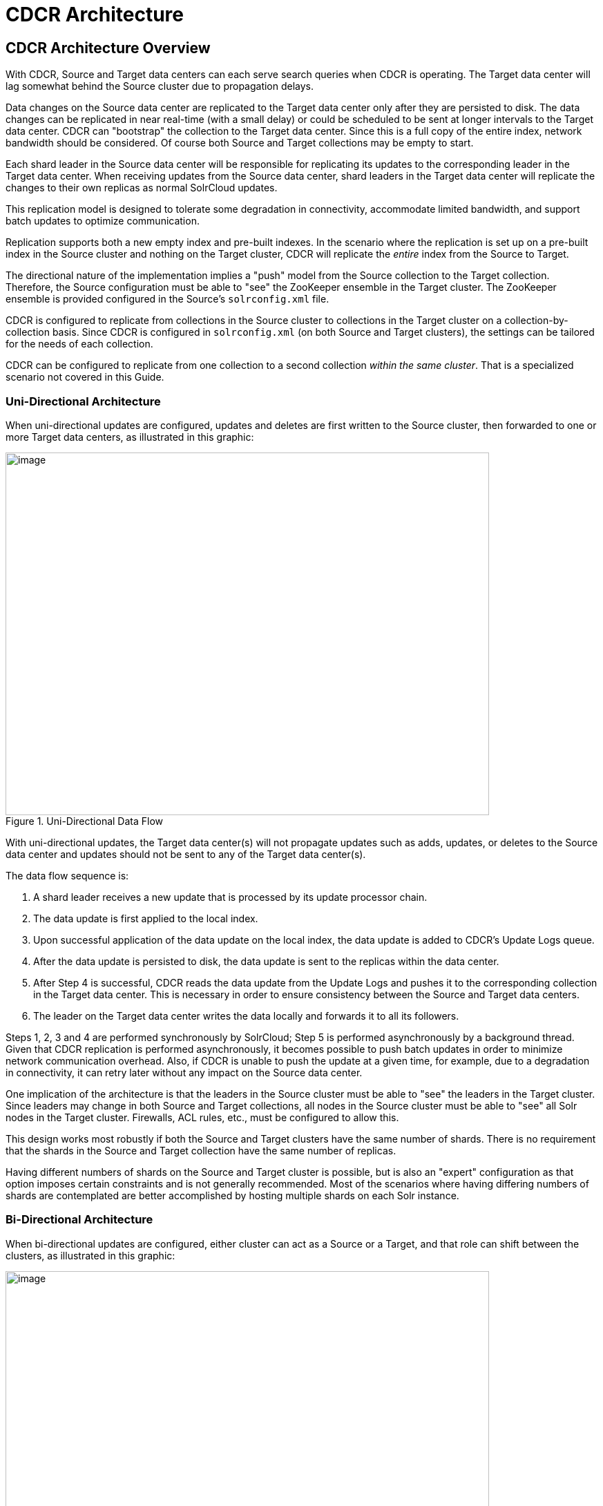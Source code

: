 = CDCR Architecture
// Licensed to the Apache Software Foundation (ASF) under one
// or more contributor license agreements.  See the NOTICE file
// distributed with this work for additional information
// regarding copyright ownership.  The ASF licenses this file
// to you under the Apache License, Version 2.0 (the
// "License"); you may not use this file except in compliance
// with the License.  You may obtain a copy of the License at
//
//   http://www.apache.org/licenses/LICENSE-2.0
//
// Unless required by applicable law or agreed to in writing,
// software distributed under the License is distributed on an
// "AS IS" BASIS, WITHOUT WARRANTIES OR CONDITIONS OF ANY
// KIND, either express or implied.  See the License for the
// specific language governing permissions and limitations
// under the License.

== CDCR Architecture Overview

With CDCR, Source and Target data centers can each serve search queries when CDCR is operating. The Target data center will lag somewhat behind the Source cluster due to propagation delays.

Data changes on the Source data center are replicated to the Target data center only after they are persisted to disk. The data changes can be replicated in near real-time (with a small delay) or could be scheduled to be sent at longer intervals to the Target data center. CDCR can "bootstrap" the collection to the Target data center. Since this is a full copy of the entire index, network bandwidth should be considered. Of course both Source and Target collections may be empty to start.

Each shard leader in the Source data center will be responsible for replicating its updates to the corresponding leader in the Target data center. When receiving updates from the Source data center, shard leaders in the Target data center will replicate the changes to their own replicas as normal SolrCloud updates.

This replication model is designed to tolerate some degradation in connectivity, accommodate limited bandwidth, and support batch updates to optimize communication.

Replication supports both a new empty index and pre-built indexes. In the scenario where the replication is set up on a pre-built index in the Source cluster and nothing on the Target cluster, CDCR will replicate the _entire_ index from the Source to Target.

The directional nature of the implementation implies a "push" model from the Source collection to the Target collection. Therefore, the Source configuration must be able to "see" the ZooKeeper ensemble in the Target cluster. The ZooKeeper ensemble is provided configured in the Source's `solrconfig.xml` file.

CDCR is configured to replicate from collections in the Source cluster to collections in the Target cluster on a collection-by-collection basis. Since CDCR is configured in `solrconfig.xml` (on both Source and Target clusters), the settings can be tailored for the needs of each collection.

CDCR can be configured to replicate from one collection to a second collection _within the same cluster_. That is a specialized scenario not covered in this Guide.

=== Uni-Directional Architecture

When uni-directional updates are configured, updates and deletes are first written to the Source cluster, then forwarded to one or more Target data centers, as illustrated in this graphic:

.Uni-Directional Data Flow
image::images/cross-data-center-replication-cdcr-/CDCR_arch.png[image,width=700,height=525]

With uni-directional updates, the Target data center(s) will not propagate updates such as adds, updates, or deletes to the Source data center and updates should not be sent to any of the Target data center(s).

The data flow sequence is:

. A shard leader receives a new update that is processed by its update processor chain.
. The data update is first applied to the local index.
. Upon successful application of the data update on the local index, the data update is added to CDCR's Update Logs queue.
. After the data update is persisted to disk, the data update is sent to the replicas within the data center.
. After Step 4 is successful, CDCR reads the data update from the Update Logs and pushes it to the corresponding collection in the Target data center. This is necessary in order to ensure consistency between the Source and Target data centers.
. The leader on the Target data center writes the data locally and forwards it to all its followers.

Steps 1, 2, 3 and 4 are performed synchronously by SolrCloud; Step 5 is performed asynchronously by a background thread. Given that CDCR replication is performed asynchronously, it becomes possible to push batch updates in order to minimize network communication overhead. Also, if CDCR is unable to push the update at a given time, for example, due to a degradation in connectivity, it can retry later without any impact on the Source data center.

One implication of the architecture is that the leaders in the Source cluster must be able to "see" the leaders in the Target cluster. Since leaders may change in both Source and Target collections, all nodes in the Source cluster must be able to "see" all Solr nodes in the Target cluster. Firewalls, ACL rules, etc., must be configured to allow this.

This design works most robustly if both the Source and Target clusters have the same number of shards. There is no requirement that the shards in the Source and Target collection have the same number of replicas.

Having different numbers of shards on the Source and Target cluster is possible, but is also an "expert" configuration as that option imposes certain constraints and is not generally recommended. Most of the scenarios where having differing numbers of shards are contemplated are better accomplished by hosting multiple shards on each Solr instance.

=== Bi-Directional Architecture

When bi-directional updates are configured, either cluster can act as a Source or a Target, and that role can shift between the clusters, as illustrated in this graphic:

.Bi-Directional Data Flow
image::images/cross-data-center-replication-cdcr-/CDCR_bidir.png[image,width=700,height=525]

With bi-directional updates, indexing and querying must be done on a single cluster at a time to maintain consistency. The second cluster is used when the first cluster is down. Simplifying, one cluster can act as Source and other as Target but both roles, Source and Target, cannot be assigned to any single cluster at the same time. Failover is handled smoothly without any configuration changes. Updates sent from Source data center to Target is not propagated back to Source when bi-directional updates are configured.

The data flow sequence is similar from Step 1 to 6 above, with an additional step:

[start=7]
. When bi-directional updates are configured, the updates received from Source are flagged on Target and not forwarded further.

All the behavior(s) and constraint(s) explained in uni-directional data flow are applicable to the respective Source and Target clusters in this scenario.

== Major Components of CDCR

What follows is a discussion of the key features and components in CDCR’s architecture:

=== CDCR Configuration

In order to configure CDCR, the Source data center requires the host address of the ZooKeeper cluster associated with the Target data center. The ZooKeeper host address is the only information needed by CDCR to instantiate the communication with the Target Solr cluster. The CDCR configuration section of `solrconfig.xml` file on the Source cluster will therefore contain a list of ZooKeeper hosts. The CDCR configuration section of `solrconfig.xml` might also contain secondary/optional configuration, such as the number of CDC Replicator threads, batch updates related settings, etc.

=== CDCR Initialization

CDCR supports incremental updates to either new or existing collections. CDCR may not be able to keep up with very high volume updates, especially if there are significant communications latencies due to a slow "pipe" between the data centers. Some scenarios:

* There is an initial bulk load of a corpus followed by lower volume incremental updates. In this case, one can do the initial bulk load and then enable CDCR. See the section <<cdcr-config.adoc#initial-startup>> for more information.
* The index is being built up from scratch, without a significant initial bulk load. CDCR can be set up on empty collections and keep them synchronized from the start.
* The index is always being updated at a volume too high for CDCR to keep up. This is especially possible in situations where the connection between the Source and Target data centers is poor. This scenario is unsuitable for CDCR in its current form.

=== Inter-Data Center Communication

The CDCR REST API is the primary form of end-user communication for admin commands.

A SolrJ client is used internally for CDCR operations. The SolrJ client gets its configuration information from the `solrconfig.xml` file. Users of CDCR will not interact directly with the internal SolrJ implementation and will interact with CDCR exclusively through the REST API.

=== Updates Tracking & Pushing

CDCR replicates data updates from the Source to the Target data center by leveraging Update Logs. These logs will replace SolrCloud's transaction log.

A background thread regularly checks the Update Logs for new entries, and then forwards them to the Target data center. The thread therefore needs to keep a checkpoint in the form of a pointer to the last update successfully processed in the Update Logs. Upon acknowledgement from the Target data center that updates have been successfully processed, the Update Logs pointer is updated to reflect the current checkpoint.

This pointer must be synchronized across all the replicas. In the case where the leader goes down and a new leader is elected, the new leader will be able to resume replication from the last update by using this synchronized pointer. The strategy to synchronize such a pointer across replicas will be explained next.

If for some reason, the Target data center is offline or fails to process the updates, the thread will periodically try to contact the Target data center and push the updates while buffering updates on the Source cluster. One implication of this is that the Source Update Logs directory should be periodically monitored as the updates will continue to accumulate and will not be purged until the connection to the Target data center is restored.

=== Synchronization of Update Checkpoints

A reliable synchronization of the update checkpoints between the shard leader and shard replicas is critical to avoid introducing inconsistency between the Source and Target data centers. Another important requirement is that the synchronization must be performed with minimal network traffic to maximize scalability.

In order to achieve this, the strategy is to:

* Uniquely identify each update operation. This unique identifier will serve as pointer.
* Rely on two storages: an ephemeral storage on the Source shard leader, and a persistent storage on the Target cluster.

The shard leader in the Source cluster will be in charge of generating a unique identifier for each update operation, and will keep a copy of the identifier of the last processed updates in memory. The identifier will be sent to the Target cluster as part of the update request. On the Target data center side, the shard leader will receive the update request, store it along with the unique identifier in the Update Logs, and replicate it to the other shards.

SolrCloud already provides a unique identifier for each update operation, i.e., a “version” number. This version number is generated using a time-based lmport clock which is incremented for each update operation sent. This provides a “happened-before” ordering of the update operations that will be leveraged in (1) the initialization of the update checkpoint on the Source cluster, and in (2) the maintenance strategy of the Update Logs.

The persistent storage on the Target cluster is used only during the election of a new shard leader on the Source cluster. If a shard leader goes down on the Source cluster and a new leader is elected, the new leader will contact the Target cluster to retrieve the last update checkpoint and instantiate its ephemeral pointer. On such a request, the Target cluster will retrieve the latest identifier received across all the shards, and send it back to the Source cluster. To retrieve the latest identifier, every shard leader will look up the identifier of the first entry in its Update Logs and send it back to a coordinator. The coordinator will have to select the highest among them.

This strategy does not require any additional network traffic and ensures reliable pointer synchronization. Consistency is principally achieved by leveraging SolrCloud. The update workflow of SolrCloud ensures that every update is applied to the leader and also to any of the replicas. If the leader goes down, a new leader is elected. During the leader election, a synchronization is performed between the new leader and the other replicas. This ensures that the new leader has a consistent Update Logs with the previous leader. Having a consistent Update Logs means that:

* On the Source cluster, the update checkpoint can be reused by the new leader.
* On the Target cluster, the update checkpoint will be consistent between the previous and new leader. This ensures the correctness of the update checkpoint sent by a newly elected leader from the Target cluster.

=== Maintenance of Update Logs

The CDCR replication logic requires modification to the maintenance logic of Update Logs on the Source data center. Initially, the Update Logs acts as a fixed size queue, limited to 100 update entries by default. In CDCR, the Update Logs must act as a queue of variable size as they need to keep track of all the updates up through the last processed update by the Target data center. Entries in the Update Logs are removed only when all pointers (one pointer per Target data center) are after them.

If the communication with one of the Target data center is slow, the Update Logs on the Source data center can grow to a substantial size. In such a scenario, it is necessary for the Update Logs to be able to efficiently find a given update operation given its identifier. Given that its identifier is an incremental number, it is possible to implement an efficient search strategy. Each transaction log file contains as part of its filename the version number of the first element. This is used to quickly traverse all the transaction log files and find the transaction log file containing one specific version number.

=== Monitoring Operations

CDCR provides the following monitoring capabilities over the replication operations:

* Monitoring of the outgoing and incoming replications, with information such as the Source and Target nodes, their status, etc.
* Statistics about the replication, with information such as operations (add/delete) per second, number of documents in the queue, etc.

Information about the lifecycle and statistics will be provided on a per-shard basis by the CDC Replicator thread. The CDCR API can then aggregate this information an a collection level.

=== CDC Replicator

The CDC Replicator is a background thread that is responsible for replicating updates from a Source data center to one or more Target data centers. It is responsible for providing monitoring information on a per-shard basis. As there can be a large number of collections and shards in a cluster, we will use a fixed-size pool of CDC Replicator threads that will be shared across shards.

=== CDCR Limitations

The current design of CDCR has some limitations. CDCR will continue to evolve over time and many of these limitations will be addressed. Among them are:

* CDCR is unlikely to be satisfactory for bulk-load situations where the update rate is high, especially if the bandwidth between the Source and Target clusters is restricted. In this scenario, the initial bulk load should be performed, the Source and Target data centers synchronized and CDCR be utilized for incremental updates.
* CDCR works most robustly with the same number of shards in the Source and Target collection. The shards in the two collections may have different numbers of replicas.
* Running CDCR with the indexes on HDFS is not currently supported, see the https://issues.apache.org/jira/browse/SOLR-9861[Solr CDCR over HDFS] JIRA issue.
* Configuration files (`solrconfig.xml`, `managed-schema`, etc.) are not automatically synchronized between the Source and Target clusters. This means that when the Source schema or `solrconfig.xml` files are changed, those changes must be replicated manually to the Target cluster. This includes adding fields by the <<schema-api.adoc#schema-api,Schema API>> or <<managed-resources.adoc#managed-resources,Managed Resources>> as well as hand editing those files.
